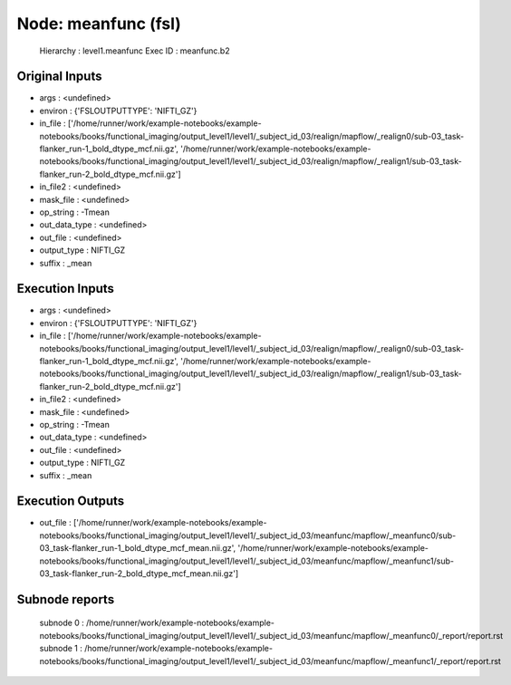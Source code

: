 Node: meanfunc (fsl)
====================


 Hierarchy : level1.meanfunc
 Exec ID : meanfunc.b2


Original Inputs
---------------


* args : <undefined>
* environ : {'FSLOUTPUTTYPE': 'NIFTI_GZ'}
* in_file : ['/home/runner/work/example-notebooks/example-notebooks/books/functional_imaging/output_level1/level1/_subject_id_03/realign/mapflow/_realign0/sub-03_task-flanker_run-1_bold_dtype_mcf.nii.gz', '/home/runner/work/example-notebooks/example-notebooks/books/functional_imaging/output_level1/level1/_subject_id_03/realign/mapflow/_realign1/sub-03_task-flanker_run-2_bold_dtype_mcf.nii.gz']
* in_file2 : <undefined>
* mask_file : <undefined>
* op_string : -Tmean
* out_data_type : <undefined>
* out_file : <undefined>
* output_type : NIFTI_GZ
* suffix : _mean


Execution Inputs
----------------


* args : <undefined>
* environ : {'FSLOUTPUTTYPE': 'NIFTI_GZ'}
* in_file : ['/home/runner/work/example-notebooks/example-notebooks/books/functional_imaging/output_level1/level1/_subject_id_03/realign/mapflow/_realign0/sub-03_task-flanker_run-1_bold_dtype_mcf.nii.gz', '/home/runner/work/example-notebooks/example-notebooks/books/functional_imaging/output_level1/level1/_subject_id_03/realign/mapflow/_realign1/sub-03_task-flanker_run-2_bold_dtype_mcf.nii.gz']
* in_file2 : <undefined>
* mask_file : <undefined>
* op_string : -Tmean
* out_data_type : <undefined>
* out_file : <undefined>
* output_type : NIFTI_GZ
* suffix : _mean


Execution Outputs
-----------------


* out_file : ['/home/runner/work/example-notebooks/example-notebooks/books/functional_imaging/output_level1/level1/_subject_id_03/meanfunc/mapflow/_meanfunc0/sub-03_task-flanker_run-1_bold_dtype_mcf_mean.nii.gz', '/home/runner/work/example-notebooks/example-notebooks/books/functional_imaging/output_level1/level1/_subject_id_03/meanfunc/mapflow/_meanfunc1/sub-03_task-flanker_run-2_bold_dtype_mcf_mean.nii.gz']


Subnode reports
---------------


 subnode 0 : /home/runner/work/example-notebooks/example-notebooks/books/functional_imaging/output_level1/level1/_subject_id_03/meanfunc/mapflow/_meanfunc0/_report/report.rst
 subnode 1 : /home/runner/work/example-notebooks/example-notebooks/books/functional_imaging/output_level1/level1/_subject_id_03/meanfunc/mapflow/_meanfunc1/_report/report.rst

